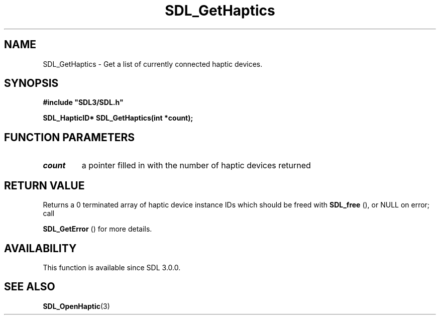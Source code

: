 .\" This manpage content is licensed under Creative Commons
.\"  Attribution 4.0 International (CC BY 4.0)
.\"   https://creativecommons.org/licenses/by/4.0/
.\" This manpage was generated from SDL's wiki page for SDL_GetHaptics:
.\"   https://wiki.libsdl.org/SDL_GetHaptics
.\" Generated with SDL/build-scripts/wikiheaders.pl
.\"  revision SDL-aba3038
.\" Please report issues in this manpage's content at:
.\"   https://github.com/libsdl-org/sdlwiki/issues/new
.\" Please report issues in the generation of this manpage from the wiki at:
.\"   https://github.com/libsdl-org/SDL/issues/new?title=Misgenerated%20manpage%20for%20SDL_GetHaptics
.\" SDL can be found at https://libsdl.org/
.de URL
\$2 \(laURL: \$1 \(ra\$3
..
.if \n[.g] .mso www.tmac
.TH SDL_GetHaptics 3 "SDL 3.0.0" "SDL" "SDL3 FUNCTIONS"
.SH NAME
SDL_GetHaptics \- Get a list of currently connected haptic devices\[char46]
.SH SYNOPSIS
.nf
.B #include \(dqSDL3/SDL.h\(dq
.PP
.BI "SDL_HapticID* SDL_GetHaptics(int *count);
.fi
.SH FUNCTION PARAMETERS
.TP
.I count
a pointer filled in with the number of haptic devices returned
.SH RETURN VALUE
Returns a 0 terminated array of haptic device instance IDs which should be
freed with 
.BR SDL_free
(), or NULL on error; call

.BR SDL_GetError
() for more details\[char46]

.SH AVAILABILITY
This function is available since SDL 3\[char46]0\[char46]0\[char46]

.SH SEE ALSO
.BR SDL_OpenHaptic (3)
